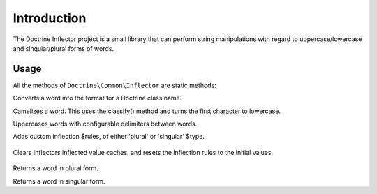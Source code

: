 Introduction
============

The Doctrine Inflector project is a small library that can perform string manipulations with regard to uppercase/lowercase and singular/plural forms of words.

Usage
-----

All the methods of ``Doctrine\Common\Inflector`` are static methods:

Converts a word into the format for a Doctrine class name.

.. code-block:: php
    use Doctrine\Common\Inflector;

    $name = Inflector::classify('table_name');
    //returns TableName


Camelizes a word. This uses the classify() method and turns the first character to lowercase.

.. code-block:: php
    use Doctrine\Common\Inflector;

    $name = Inflector::camelize('table_name');
    //returns tableName
    

Uppercases words with configurable delimiters between words.

.. code-block:: php
    use Doctrine\Common\Inflector;

    $name = Inflector::ucwords('top-o-the-morning to all_of_you!', " \n\t\r\0\x0B-");//The delitmiters passed in this example are the defaults one.
    //returns Top-O-The-Morning To All_of_you!
    
 
Adds custom inflection $rules, of either 'plural' or 'singular' $type.
 
 .. code-block:: php
    use Doctrine\Common\Inflector;

    Inflector::rules('plural', ['/^(inflect)or$/i' => '\1ables']);
    Inflector::rules('plural', [
        'rules' => ['/^(inflect)ors$/i' => '\1ables'],
        'uninflected' => ['dontinflectme'],
        'irregular' => ['red' => 'redlings'],
    ]);
    
 
Clears Inflectors inflected value caches, and resets the inflection rules to the initial values.
  
 .. code-block:: php
    use Doctrine\Common\Inflector;

    $name = Inflector::reset();


Returns a word in plural form.


.. code-block:: php
    use Doctrine\Common\Inflector;

    $name = Inflector::pluralize('child');
    //returns children


Returns a word in singular form.

.. code-block:: php
    use Doctrine\Common\Inflector;

    $name = Inflector::singularize('fungi');
    //returns fungus
